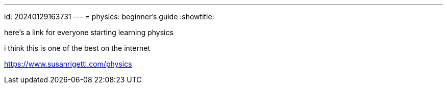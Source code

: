---
id: 20240129163731
---
= physics: beginner's guide
:showtitle:

here's a link for everyone starting learning physics

i think this is one of the best on the internet

<https://www.susanrigetti.com/physics>
